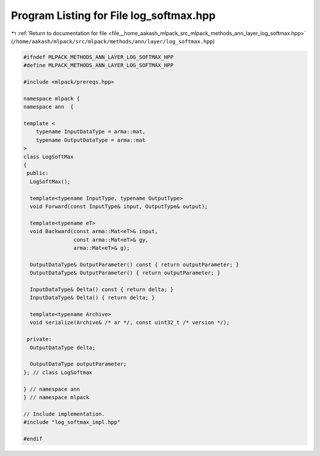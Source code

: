 
.. _program_listing_file__home_aakash_mlpack_src_mlpack_methods_ann_layer_log_softmax.hpp:

Program Listing for File log_softmax.hpp
========================================

|exhale_lsh| :ref:`Return to documentation for file <file__home_aakash_mlpack_src_mlpack_methods_ann_layer_log_softmax.hpp>` (``/home/aakash/mlpack/src/mlpack/methods/ann/layer/log_softmax.hpp``)

.. |exhale_lsh| unicode:: U+021B0 .. UPWARDS ARROW WITH TIP LEFTWARDS

.. code-block:: cpp

   
   #ifndef MLPACK_METHODS_ANN_LAYER_LOG_SOFTMAX_HPP
   #define MLPACK_METHODS_ANN_LAYER_LOG_SOFTMAX_HPP
   
   #include <mlpack/prereqs.hpp>
   
   namespace mlpack {
   namespace ann  {
   
   template <
       typename InputDataType = arma::mat,
       typename OutputDataType = arma::mat
   >
   class LogSoftMax
   {
    public:
     LogSoftMax();
   
     template<typename InputType, typename OutputType>
     void Forward(const InputType& input, OutputType& output);
   
     template<typename eT>
     void Backward(const arma::Mat<eT>& input,
                   const arma::Mat<eT>& gy,
                   arma::Mat<eT>& g);
   
     OutputDataType& OutputParameter() const { return outputParameter; }
     OutputDataType& OutputParameter() { return outputParameter; }
   
     InputDataType& Delta() const { return delta; }
     InputDataType& Delta() { return delta; }
   
     template<typename Archive>
     void serialize(Archive& /* ar */, const uint32_t /* version */);
   
    private:
     OutputDataType delta;
   
     OutputDataType outputParameter;
   }; // class LogSoftmax
   
   } // namespace ann
   } // namespace mlpack
   
   // Include implementation.
   #include "log_softmax_impl.hpp"
   
   #endif
